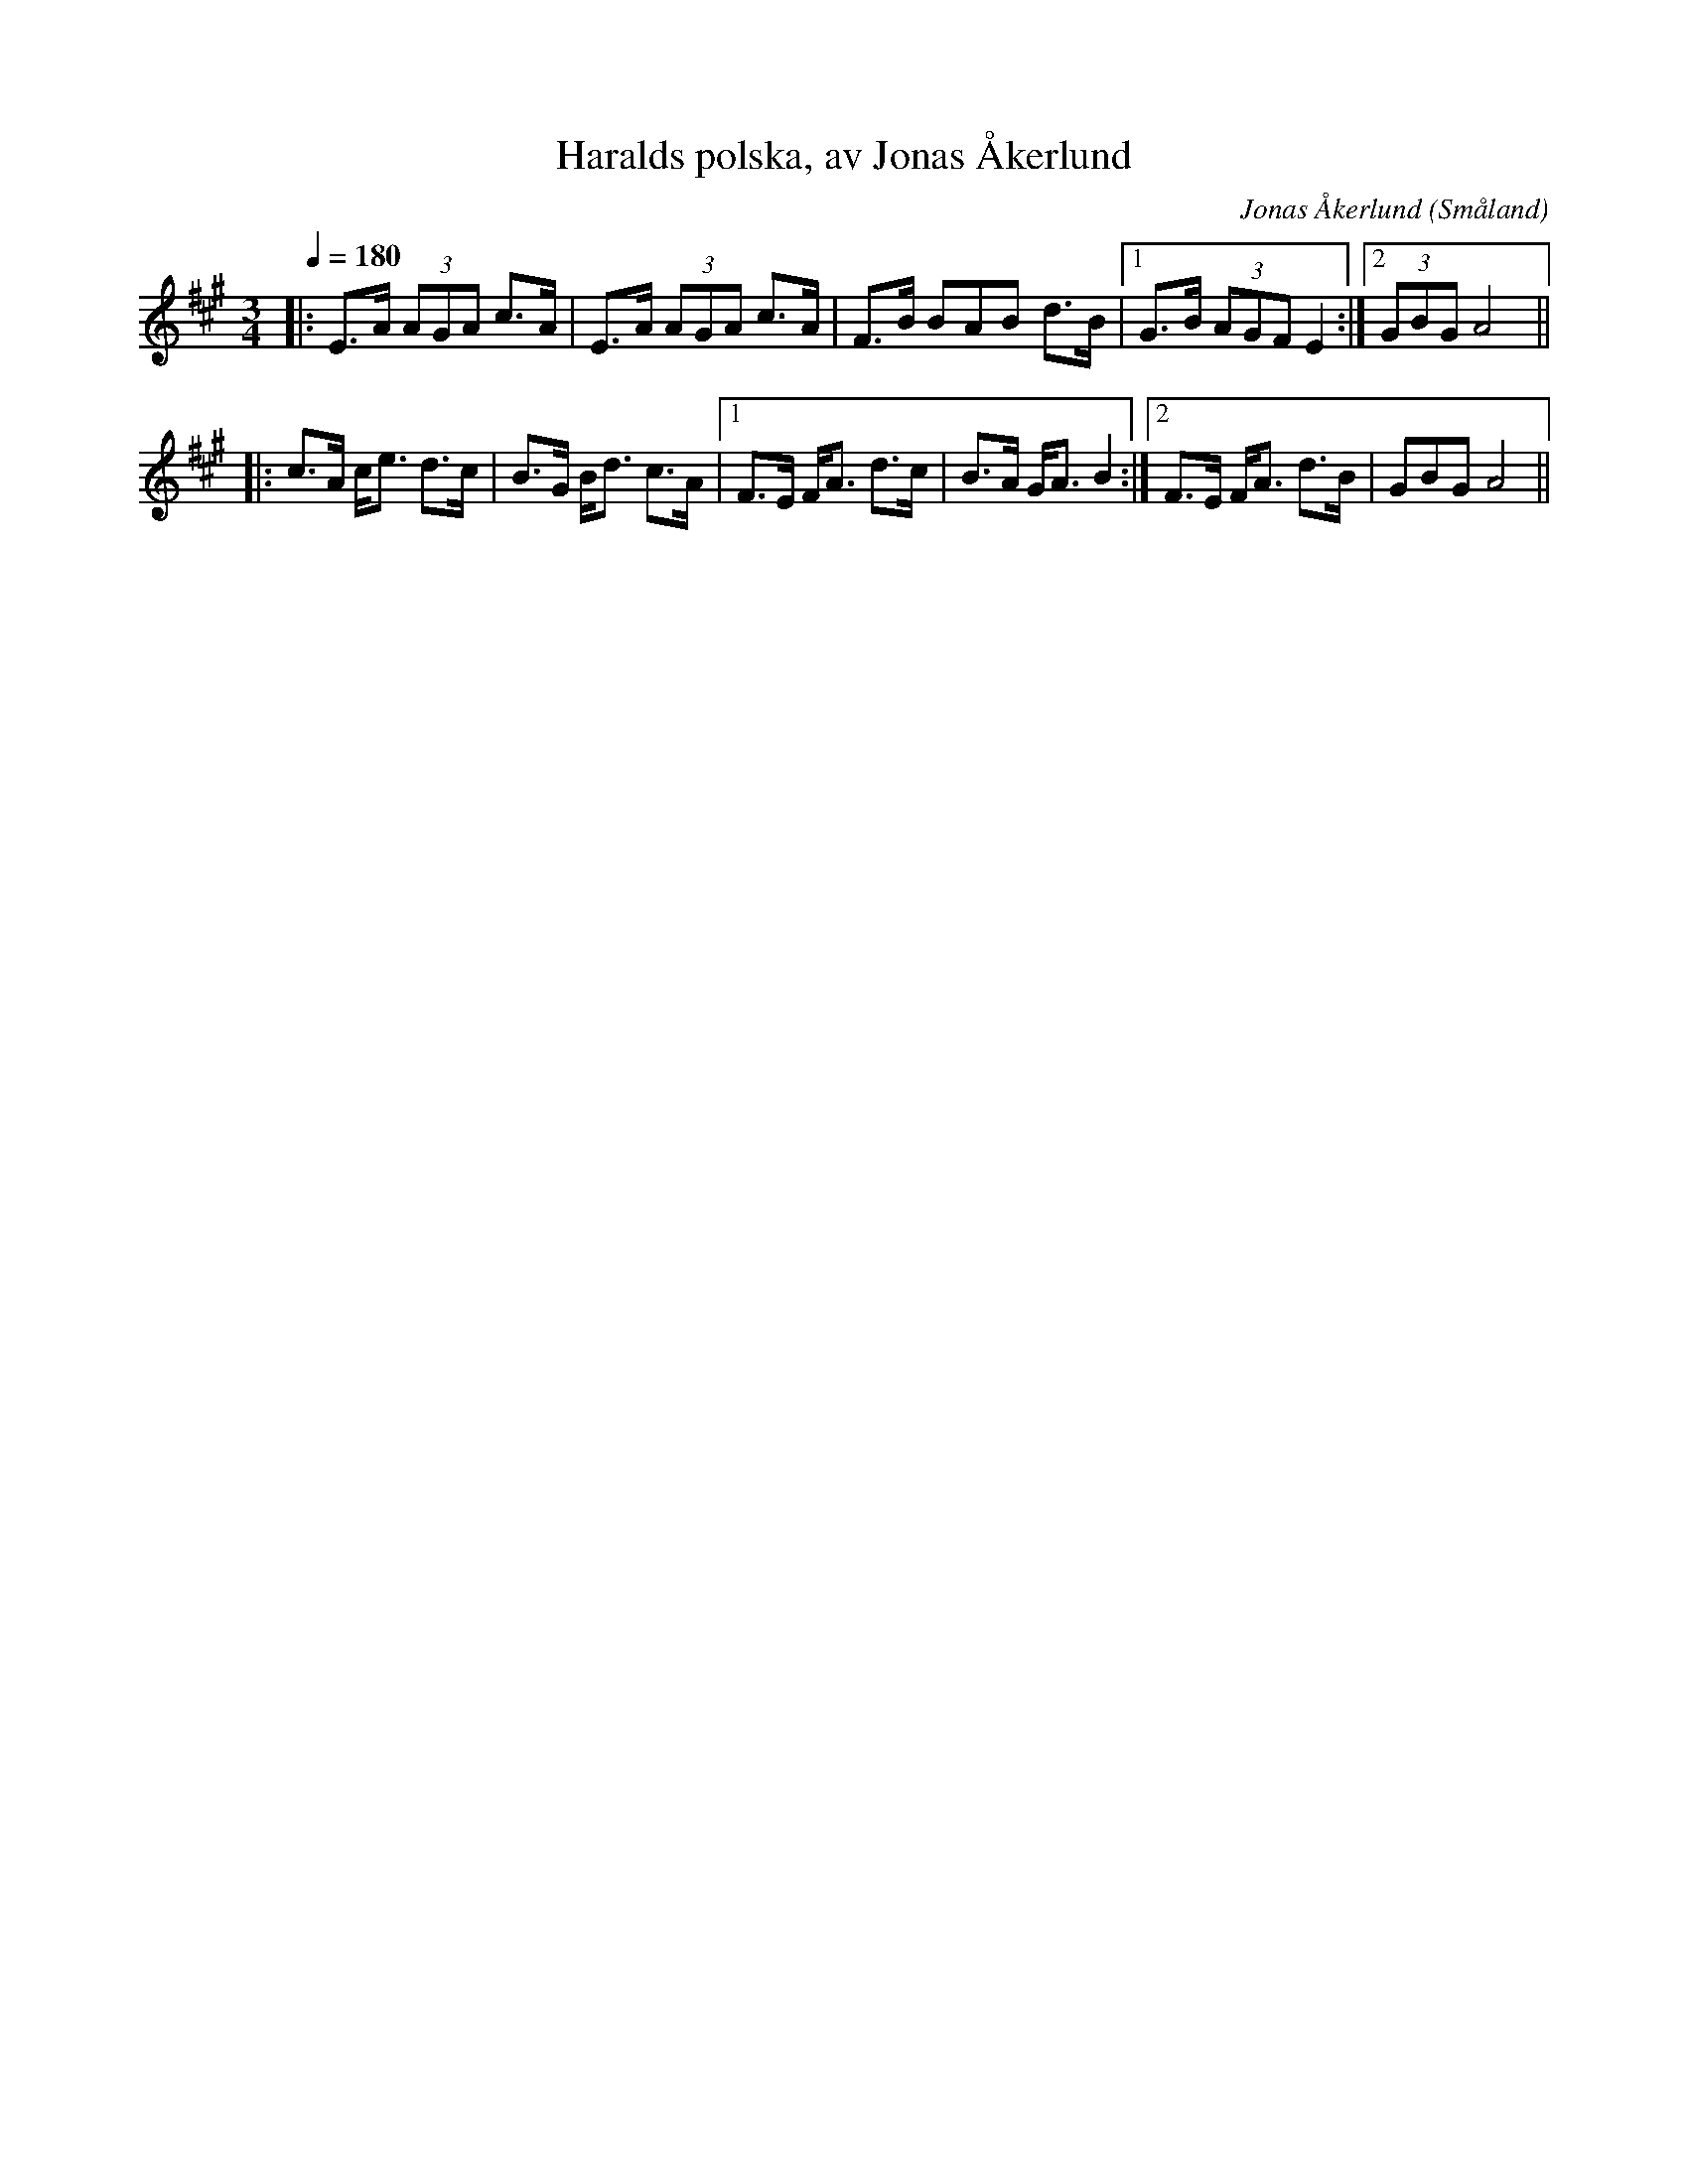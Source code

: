 %%abc-charset utf-8

X:1
T:Haralds polska, av Jonas Åkerlund
R:Polska
C:Jonas Åkerlund
Z: Skåning
N: Spelbar på säckpipa
O:Småland 
Q:1/4=180
M:3/4
L:1/8
K:A
|: E>A (3 AGA  c>A | E>A (3AGA  c>A | F>B BAB d>B |1 G>B (3AGF E2 :|2 (3GBG A4 ||
|: c>A  c<e  d>c | B>G  B<d  c>A|1 F>E  F<A  d>c | B>A  G<A  B2  :|2 F>E  F<A  d>B |GBG A4 ||

